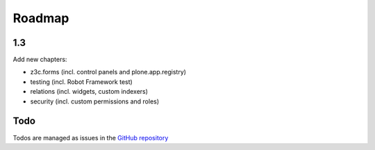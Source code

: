 Roadmap
=======

1.3
---

Add new chapters:

- z3c.forms (incl. control panels and plone.app.registry)
- testing (incl. Robot Framework test)
- relations (incl. widgets, custom indexers)
- security (incl. custom permissions and roles)


Todo
----

Todos are managed as issues in the `GitHub repository <https://github.com/plone/training/issues>`_

